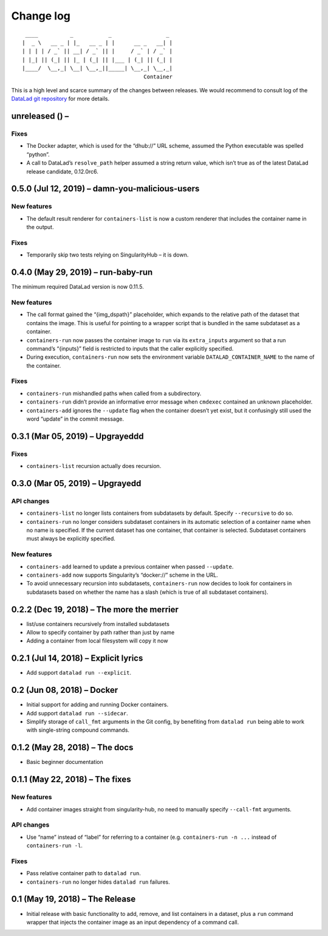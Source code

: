 .. This file is auto-converted from CHANGELOG.md (make update-changelog) -- do not edit

Change log
**********
::

    ____          _           _                 _ 
   |  _ \   __ _ | |_   __ _ | |      __ _   __| |
   | | | | / _` || __| / _` || |     / _` | / _` |
   | |_| || (_| || |_ | (_| || |___ | (_| || (_| |
   |____/  \__,_| \__| \__,_||_____| \__,_| \__,_|
                                         Container

This is a high level and scarce summary of the changes between releases.
We would recommend to consult log of the `DataLad git
repository <http://github.com/datalad/datalad-container>`__ for more
details.

unreleased () –
---------------

Fixes
~~~~~

-  The Docker adapter, which is used for the “dhub://” URL scheme,
   assumed the Python executable was spelled “python”.

-  A call to DataLad’s ``resolve_path`` helper assumed a string return
   value, which isn’t true as of the latest DataLad release candidate,
   0.12.0rc6.

0.5.0 (Jul 12, 2019) – damn-you-malicious-users
-----------------------------------------------

New features
~~~~~~~~~~~~

-  The default result renderer for ``containers-list`` is now a custom
   renderer that includes the container name in the output.

.. _fixes-1:

Fixes
~~~~~

-  Temporarily skip two tests relying on SingularityHub – it is down.

0.4.0 (May 29, 2019) – run-baby-run
-----------------------------------

The minimum required DataLad version is now 0.11.5.

.. _new-features-1:

New features
~~~~~~~~~~~~

-  The call format gained the “{img_dspath}” placeholder, which expands
   to the relative path of the dataset that contains the image. This is
   useful for pointing to a wrapper script that is bundled in the same
   subdataset as a container.

-  ``containers-run`` now passes the container image to ``run`` via its
   ``extra_inputs`` argument so that a run command’s “{inputs}” field is
   restricted to inputs that the caller explicitly specified.

-  During execution, ``containers-run`` now sets the environment
   variable ``DATALAD_CONTAINER_NAME`` to the name of the container.

.. _fixes-2:

Fixes
~~~~~

-  ``containers-run`` mishandled paths when called from a subdirectory.

-  ``containers-run`` didn’t provide an informative error message when
   ``cmdexec`` contained an unknown placeholder.

-  ``containers-add`` ignores the ``--update`` flag when the container
   doesn’t yet exist, but it confusingly still used the word “update” in
   the commit message.

0.3.1 (Mar 05, 2019) – Upgrayeddd
---------------------------------

.. _fixes-3:

Fixes
~~~~~

-  ``containers-list`` recursion actually does recursion.

0.3.0 (Mar 05, 2019) – Upgrayedd
--------------------------------

API changes
~~~~~~~~~~~

-  ``containers-list`` no longer lists containers from subdatasets by
   default. Specify ``--recursive`` to do so.

-  ``containers-run`` no longer considers subdataset containers in its
   automatic selection of a container name when no name is specified. If
   the current dataset has one container, that container is selected.
   Subdataset containers must always be explicitly specified.

.. _new-features-2:

New features
~~~~~~~~~~~~

-  ``containers-add`` learned to update a previous container when passed
   ``--update``.

-  ``containers-add`` now supports Singularity’s “docker://” scheme in
   the URL.

-  To avoid unnecessary recursion into subdatasets, ``containers-run``
   now decides to look for containers in subdatasets based on whether
   the name has a slash (which is true of all subdataset containers).

0.2.2 (Dec 19, 2018) – The more the merrier
-------------------------------------------

-  list/use containers recursively from installed subdatasets
-  Allow to specify container by path rather than just by name
-  Adding a container from local filesystem will copy it now

0.2.1 (Jul 14, 2018) – Explicit lyrics
--------------------------------------

-  Add support ``datalad run --explicit``.

0.2 (Jun 08, 2018) – Docker
---------------------------

-  Initial support for adding and running Docker containers.
-  Add support ``datalad run --sidecar``.
-  Simplify storage of ``call_fmt`` arguments in the Git config, by
   benefiting from ``datalad run`` being able to work with single-string
   compound commands.

0.1.2 (May 28, 2018) – The docs
-------------------------------

-  Basic beginner documentation

0.1.1 (May 22, 2018) – The fixes
--------------------------------

.. _new-features-3:

New features
~~~~~~~~~~~~

-  Add container images straight from singularity-hub, no need to
   manually specify ``--call-fmt`` arguments.

.. _api-changes-1:

API changes
~~~~~~~~~~~

-  Use “name” instead of “label” for referring to a container (e.g.
   ``containers-run -n ...`` instead of ``containers-run -l``.

.. _fixes-4:

Fixes
~~~~~

-  Pass relative container path to ``datalad run``.
-  ``containers-run`` no longer hides ``datalad run`` failures.

0.1 (May 19, 2018) – The Release
--------------------------------

-  Initial release with basic functionality to add, remove, and list
   containers in a dataset, plus a ``run`` command wrapper that injects
   the container image as an input dependency of a command call.
